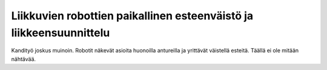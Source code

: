 Liikkuvien robottien paikallinen esteenväistö ja liikkeensuunnittelu
====================================================================

Kandityö joskus muinoin. Robotit näkevät asioita huonoilla antureilla ja
yrittävät väistellä esteitä. Täällä ei ole mitään nähtävää.
